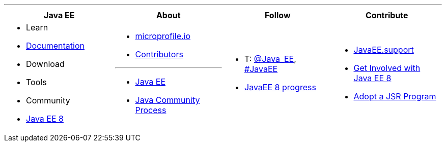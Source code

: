 '''

****

[cols="1a,1a,1a,1a", options="header"]
|===
| Java EE | About | Follow | Contribute

|
- Learn
- link:documentation.adoc[Documentation]
- Download
- Tools
- Community
- link:javaee8.adoc[Java EE 8]

|
- link:mission.adoc[microprofile.io]
- link:../contributors[Contributors]

'''

- https://oracle.com/javaee[Java EE]
- https://jcp.org[Java Community Process]

|
- T: https://twitter.com/Java_EE[@Java_EE], https://twitter.com/search?q=%23javaee&src=typd[#JavaEE]
- link:javaee8-progress.adoc[JavaEE 8 progress]

|
- http://javaee.support/contribute/[JavaEE.support]
- https://glassfish.java.net/adoptajsr/[Get Involved with Java EE 8]
- http://adoptajsr.org/[Adopt a JSR Program]

|===

****
